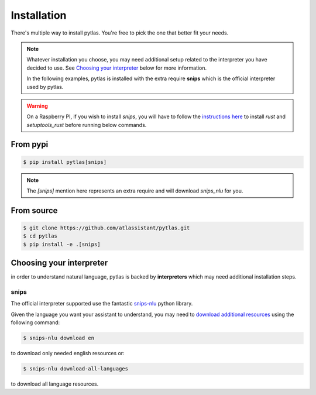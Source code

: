 .. _installation:

Installation
============

There's multiple way to install pytlas. You're free to pick the one that better fit your needs.

.. note::

  Whatever installation you choose, you may need additional setup related to the interpreter you have decided to use. See `Choosing your interpreter`_ below for more information.

  In the following examples, pytlas is installed with the extra require **snips** which is the official interpreter used by pytlas.

.. warning::

  On a Raspberry PI, if you wish to install `snips`, you will have to follow the `instructions here <https://github.com/snipsco/snips-nlu-parsers/tree/develop/python#other-platforms>`_ to install `rust` and `setuptools_rust` before running below commands.

From pypi
---------

.. code:: bash

  $ pip install pytlas[snips]

.. note::

  The `[snips]` mention here represents an extra require and will download `snips_nlu` for you.

From source
-----------

.. code:: bash

  $ git clone https://github.com/atlassistant/pytlas.git
  $ cd pytlas
  $ pip install -e .[snips]

Choosing your interpreter
-------------------------

in order to understand natural language, pytlas is backed by **interpreters** which may need additional installation steps.

.. _installation_snips:

snips
~~~~~

The official interpreter supported use the fantastic `snips-nlu <https://github.com/snipsco/snips-nlu>`_ python library.

Given the language you want your assistant to understand, you may need to `download additional resources <https://github.com/snipsco/snips-nlu#language-resources>`_ using the following command:

.. code:: bash

  $ snips-nlu download en

to download only needed english resources or:

.. code:: bash

  $ snips-nlu download-all-languages

to download all language resources.
